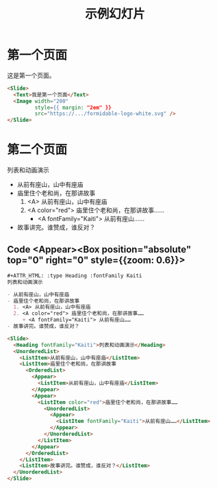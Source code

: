 #+TITLE: 示例幻灯片

* 第一个页面

   这是第一个页面。

   #+ATTR_HTML: :width 200 :style {{ margin: "2em" }}
   [[https://formidable.com/open-source/spectacle/svg/formidable-logo-white.svg]]

   #+ATTR_HTML: :margin {2} :width {900} :showLineNumbers {true}
   #+begin_src html
     <Slide>
       <Text>我是第一个页面</Text>
       <Image width="200"
              style={{ margin: "2em" }}
              src="https://.../formidable-logo-white.svg" />
     </Slide>
   #+end_src

* 第二个页面

   #+ATTR_HTML: :type Heading :fontFamily Kaiti
   列表和动画演示

   - 从前有座山，山中有座庙
   - 庙里住个老和尚，在那讲故事
     1. <A> 从前有座山，山中有座庙
     2. <A color="red"> 庙里住个老和尚，在那讲故事……
        + <A fontFamily="Kaiti"> 从前有座山……
   - 故事讲完。谁赞成，谁反对？

** Code <Appear><Box position="absolute" top="0" right="0" style={{zoom: 0.6}}>

   #+begin_src org
     ,#+ATTR_HTML: :type Heading :fontFamily Kaiti
     列表和动画演示

     - 从前有座山，山中有座庙
     - 庙里住个老和尚，在那讲故事
       1. <A> 从前有座山，山中有座庙
       2. <A color="red"> 庙里住个老和尚，在那讲故事……
          + <A fontFamily="Kaiti"> 从前有座山……
     - 故事讲完。谁赞成，谁反对？
   #+end_src

   #+ATTR_HTML: :marginTop 10px
   #+begin_src html
     <Slide>
       <Heading fontFamily="Kaiti">列表和动画演示</Heading>
       <UnorderedList>
         <ListItem>从前有座山，山中有座庙</ListItem>
         <ListItem>庙里住个老和尚，在那讲故事
           <OrderedList>
             <Appear>
               <ListItem>从前有座山，山中有座庙</ListItem>
             </Appear>
             <Appear>
               <ListItem color="red">庙里住个老和尚，在那讲故事……
                 <UnorderedList>
                   <Appear>
                     <ListItem fontFamily="Kaiti">从前有座山……</ListItem>
                   </Appear>
                 </UnorderedList>
               </ListItem>
             </Appear>
           </OrderedList>
         </ListItem>
         <ListItem>故事讲完。谁赞成，谁反对？</ListItem>
       </UnorderedList>
     </Slide>
   #+end_src
